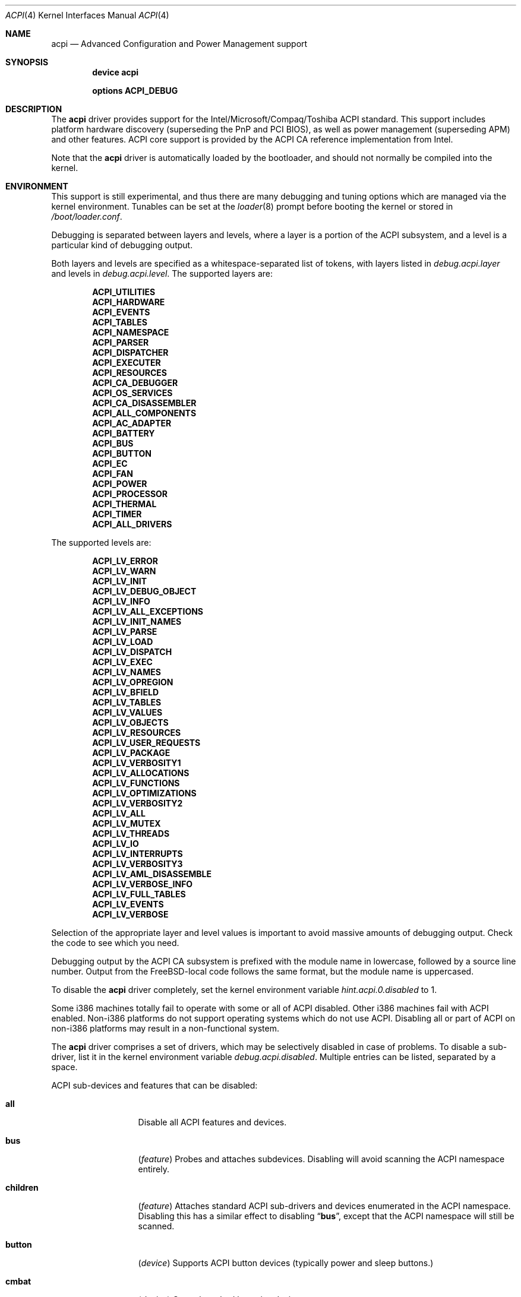 .\"
.\" Copyright (c) 2001 Michael Smith
.\" All rights reserved.
.\"
.\" Redistribution and use in source and binary forms, with or without
.\" modification, are permitted provided that the following conditions
.\" are met:
.\" 1. Redistributions of source code must retain the above copyright
.\"    notice, this list of conditions and the following disclaimer.
.\" 2. Redistributions in binary form must reproduce the above copyright
.\"    notice, this list of conditions and the following disclaimer in the
.\"    documentation and/or other materials provided with the distribution.
.\"
.\" THIS SOFTWARE IS PROVIDED BY THE AUTHOR AND CONTRIBUTORS ``AS IS'' AND
.\" ANY EXPRESS OR IMPLIED WARRANTIES, INCLUDING, BUT NOT LIMITED TO, THE
.\" IMPLIED WARRANTIES OF MERCHANTABILITY AND FITNESS FOR A PARTICULAR PURPOSE
.\" ARE DISCLAIMED.  IN NO EVENT SHALL THE AUTHOR OR CONTRIBUTORS BE LIABLE
.\" FOR ANY DIRECT, INDIRECT, INCIDENTAL, SPECIAL, EXEMPLARY, OR CONSEQUENTIAL
.\" DAMAGES (INCLUDING, BUT NOT LIMITED TO, PROCUREMENT OF SUBSTITUTE GOODS
.\" OR SERVICES; LOSS OF USE, DATA, OR PROFITS; OR BUSINESS INTERRUPTION)
.\" HOWEVER CAUSED AND ON ANY THEORY OF LIABILITY, WHETHER IN CONTRACT, STRICT
.\" LIABILITY, OR TORT (INCLUDING NEGLIGENCE OR OTHERWISE) ARISING IN ANY WAY
.\" OUT OF THE USE OF THIS SOFTWARE, EVEN IF ADVISED OF THE POSSIBILITY OF
.\" SUCH DAMAGE.
.\"
.\" $FreeBSD$
.\"
.Dd July 2, 2001
.Dt ACPI 4
.Os
.Sh NAME
.Nm acpi
.Nd Advanced Configuration and Power Management support
.Sh SYNOPSIS
.Cd "device acpi"
.Pp
.Cd "options ACPI_DEBUG"
.Sh DESCRIPTION
The
.Nm
driver provides support for the Intel/Microsoft/Compaq/Toshiba ACPI
standard.
This support includes platform hardware discovery (superseding the
PnP and PCI BIOS), as well as power management (superseding APM) and
other features.
ACPI core support is provided by the ACPI CA reference implementation
from Intel.
.Pp
Note that the
.Nm
driver is automatically loaded by the bootloader, and should not normally
be compiled into the kernel.
.Sh ENVIRONMENT
This support is still experimental, and thus there are many debugging
and tuning options which are managed via the kernel environment.
Tunables can be set at the
.Xr loader 8
prompt before booting the kernel or stored in
.Pa /boot/loader.conf .
.Pp
Debugging is separated between layers and levels, where a layer is
a portion of the ACPI subsystem, and a level is a particular kind
of debugging output.
.Pp
Both layers and levels are specified as a whitespace-separated list of
tokens, with layers listed in
.Va debug.acpi.layer
and levels in
.Va debug.acpi.level .
The supported layers are:
.Pp
.Bl -item -offset indent -compact
.It
.Li ACPI_UTILITIES
.It
.Li ACPI_HARDWARE
.It
.Li ACPI_EVENTS
.It
.Li ACPI_TABLES
.It
.Li ACPI_NAMESPACE
.It
.Li ACPI_PARSER
.It
.Li ACPI_DISPATCHER
.It
.Li ACPI_EXECUTER
.It
.Li ACPI_RESOURCES
.It
.Li ACPI_CA_DEBUGGER
.It
.Li ACPI_OS_SERVICES
.It
.Li ACPI_CA_DISASSEMBLER
.It
.Li ACPI_ALL_COMPONENTS
.It
.Li ACPI_AC_ADAPTER
.It
.Li ACPI_BATTERY
.It
.Li ACPI_BUS
.It
.Li ACPI_BUTTON
.It
.Li ACPI_EC
.It
.Li ACPI_FAN
.It
.Li ACPI_POWER
.It
.Li ACPI_PROCESSOR
.It
.Li ACPI_THERMAL
.It
.Li ACPI_TIMER
.It
.Li ACPI_ALL_DRIVERS
.El
.Pp
The supported levels are:
.Pp
.Bl -item -offset indent -compact
.It
.Li ACPI_LV_ERROR
.It
.Li ACPI_LV_WARN
.It
.Li ACPI_LV_INIT
.It
.Li ACPI_LV_DEBUG_OBJECT
.It
.Li ACPI_LV_INFO
.It
.Li ACPI_LV_ALL_EXCEPTIONS
.It
.Li ACPI_LV_INIT_NAMES
.It
.Li ACPI_LV_PARSE
.It
.Li ACPI_LV_LOAD
.It
.Li ACPI_LV_DISPATCH
.It
.Li ACPI_LV_EXEC
.It
.Li ACPI_LV_NAMES
.It
.Li ACPI_LV_OPREGION
.It
.Li ACPI_LV_BFIELD
.It
.Li ACPI_LV_TABLES
.It
.Li ACPI_LV_VALUES
.It
.Li ACPI_LV_OBJECTS
.It
.Li ACPI_LV_RESOURCES
.It
.Li ACPI_LV_USER_REQUESTS
.It
.Li ACPI_LV_PACKAGE
.It
.Li ACPI_LV_VERBOSITY1
.It
.Li ACPI_LV_ALLOCATIONS
.It
.Li ACPI_LV_FUNCTIONS
.It
.Li ACPI_LV_OPTIMIZATIONS
.It
.Li ACPI_LV_VERBOSITY2
.It
.Li ACPI_LV_ALL
.It
.Li ACPI_LV_MUTEX
.It
.Li ACPI_LV_THREADS
.It
.Li ACPI_LV_IO
.It
.Li ACPI_LV_INTERRUPTS
.It
.Li ACPI_LV_VERBOSITY3
.It
.Li ACPI_LV_AML_DISASSEMBLE
.It
.Li ACPI_LV_VERBOSE_INFO
.It
.Li ACPI_LV_FULL_TABLES
.It
.Li ACPI_LV_EVENTS
.It
.Li ACPI_LV_VERBOSE
.El
.Pp
Selection of the appropriate layer and level values is important
to avoid massive amounts of debugging output.
Check the code to see which you need.
.Pp
Debugging output by the ACPI CA subsystem is prefixed with the
module name in lowercase, followed by a source line number.
Output from the
.Fx Ns -local
code follows the same format, but
the module name is uppercased.
.Pp
To disable the
.Nm
driver completely, set the kernel environment variable
.Va hint.acpi.0.disabled
to 1.
.Pp
Some i386 machines totally fail to operate with some or all of ACPI disabled.
Other i386 machines fail with ACPI enabled.
Non-i386 platforms do not support operating systems which do not use ACPI.
Disabling all or part of ACPI on non-i386 platforms may result in a
non-functional system.
.Pp
The
.Nm
driver comprises a set of drivers, which may be selectively disabled
in case of problems.
To disable a sub-driver, list it in the kernel
environment variable
.Va debug.acpi.disabled .
Multiple entries can be listed, separated by a space.
.Pp
ACPI sub-devices and features that can be disabled:
.Bl -tag -width sysresource
.It Li all
Disable all ACPI features and devices.
.It Li bus
.Pq Vt feature
Probes and attaches subdevices.
Disabling will avoid scanning the ACPI namespace entirely.
.It Li children
.Pq Vt feature
Attaches standard ACPI sub-drivers and devices enumerated in the
ACPI namespace.
Disabling this has a similar effect to disabling
.Dq Li bus ,
except that the
ACPI namespace will still be scanned.
.It Li button
.Pq Vt device
Supports ACPI button devices (typically power and sleep buttons.)
.It Li cmbat
.Pq Vt device
Control-method batteries device.
.It Li cpu
.Pq Vt device
Supports CPU power-saving and speed-setting functions.
.It Li ec
.Pq Vt device
Supports the ACPI Embedded Controller interface, used to communicate
with embedded platform controllers.
.It Li isa
.Pq Vt device
Supports an ISA bus bridge defined in the ACPI namespace,
typically as a child of a PCI bus.
.It Li lid
.Pq Vt device
Supports an ACPI laptop lid switch, which typically puts a
system to sleep.
.It Li pci
.Pq Vt device
Supports Host to PCI bridges.
.It Li pci_link
.Pq Vt feature
Performs PCI interrupt routing.
.It Li sysresource
.Pq Vt device
Pseudo-devices containing resources which ACPI claims.
.It Li thermal
.Pq Vt device
Supports system cooling and heat management.
.It Li timer
.Pq Vt device
Implements a timecounter using the ACPI fixed-frequency timer.
.El
.Pp
It is also possible to avoid portions of the ACPI namespace which
may be causing problems, by listing the full path of the root of
the region to be avoided in the kernel environment variable
.Va debug.acpi.avoid .
The object and all of its children will be ignored during the
bus/children scan of the namespace.
The ACPI CA code will still
know about the avoided region.
.Sh OVERRIDING YOUR BIOS BYTECODE
ACPI interprets bytecode named AML, ACPI Machine Language, provided by the BIOS
vendor as a memory image at boot time.
Sometimes, the AML code contains
a problem that does not appear in the Microsoft implementation.
So we provide a way to override it with your own AML code.
.Pp
In order to load your AML code,
you must edit
.Pa /boot/loader.conf
and
include the following lines.
.Bd -literal -offset indent
acpi_dsdt_load="YES"
acpi_dsdt_name="/boot/acpi_dsdt.aml" #You may change the name.
.Ed
.Pp
In order to prepare your AML code, you will need the
.Xr acpidump 8
and
.Xr iasl 1
utilities and some ACPI knowledge.
.Sh TUNABLES
.Bl -tag -width indent
.It Va acpi_dsdt_load
Enables loading of a custom ACPI DSDT.
.It Va acpi_dsdt_name
Name of the DSDT table to load, if loading is enabled.
.It Va debug.acpi.disabled
Selectively disables portions of ACPI for debugging purposes.
.It Va hint.acpi.0.disabled
Disables all of ACPI.
.It Va hw.acpi.ec.poll_timeout
Delay in milliseconds to wait for the EC to respond.
Try increasing this number if you get the error
.Er AE_NO_HARDWARE_RESPONSE .
.It Va hw.acpi.reset_video
Enables calling the VESA reset BIOS vector on the resume path.
Some graphic chips have problems such as LCD white-out after resume.
Try setting this to 0 if this causes problems for you.
.It Va hw.acpi.osname
Some systems' ASL may have problems because they look for names
of Microsoft operating systems.
This tunable overrides the value of the
.Qq Li \e_OS
object from its default of
.Qq Li FreeBSD .
.It Va hw.acpi.pci.link.%d.%d.%d.irq
Override the interrupt to use.
.It Va hw.acpi.verbose
Turn on verbose debugging information about what ACPI is doing.
.El
.Sh SYSCTLS
.Bl -tag -width indent
.It Va hw.acpi.cpu.throttle_max
Maximum value for CPU throttling, equal to 100% of the clock rate.
.It Va hw.acpi.cpu.throttle_state
Get or set the current throttling state, from 1 to
.Va hw.acpi.cpu.throttle_max .
This scales back the CPU clock rate and the corresponding power consumption.
.It Va hw.acpi.cpu.cx_history
Debugging information listing all sleep states and the number of
long and short sleeps for each one.
The counters are reset when
.Va hw.acpi.cpu.cx_lowest
is modified.
.It Va hw.acpi.cpu.cx_lowest
Zero-based index of the lowest CPU idle state to use.
A scheduling algorithm will select between 0...index for the state
to use during the next sleep.
To enable ACPI CPU idling control,
.Va machdep.cpu_idle_hlt
must be set to 1.
.It Va hw.acpi.cpu.cx_supported
List of supported CPU idle states and their transition latency
in microseconds.
Each state has a type, C1-3.
C1 is equivalent to the ia32 HLT instruction, C2 provides a deeper
sleep with the same semantics, and C3 provides the deepest sleep
but additionally requires bus mastering to be disabled.
Deeper sleeps provide more power savings but increased transition
latency when an interrupt occurs.
.El
.Sh COMPATIBILITY
ACPI is only found and supported on i386/ia32, ia64, and amd64.
.Sh SEE ALSO
.Xr kenv 1 ,
.Xr acpi_thermal 4 ,
.Xr device.hints 5 ,
.Xr loader.conf 5 ,
.Xr acpiconf 8 ,
.Xr acpidump 8 ,
.Xr config 8 ,
.Xr iasl 8
.Rs
.%A "Compaq Computer Corporation"
.%A "Intel Corporation"
.%A "Microsoft Corporation"
.%A "Phoenix Technologies Ltd."
.%A "Toshiba Corporation"
.%D August 25, 2003
.%T "Advanced Configuration and Power Interface Specification"
.%O http://acpi.info/spec.htm
.Re
.Sh AUTHORS
.An -nosplit
The ACPI CA subsystem is developed and maintained by
Intel Architecture Labs.
.Pp
The following people made notable contributions to the ACPI subsystem
in
.Fx :
.An Michael Smith ,
.An Takanori Watanabe Aq takawata@jp.FreeBSD.org ,
.An Mitsuru IWASAKI Aq iwasaki@jp.FreeBSD.org ,
.An Munehiro Matsuda ,
.An Nate Lawson ,
the ACPI-jp mailing list at
.Aq acpi-jp@jp.FreeBSD.org ,
and many other contributors.
.Pp
This manual page was written by
.An Michael Smith Aq msmith@FreeBSD.org .
.Sh BUGS
If the
.Nm
driver is loaded as a module when it is already linked as part of the
kernel, odd things may happen.

